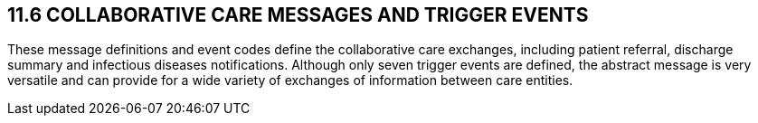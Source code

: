 == 11.6 COLLABORATIVE CARE MESSAGES AND TRIGGER EVENTS

These message definitions and event codes define the collaborative care exchanges, including patient referral, discharge summary and infectious diseases notifications. Although only seven trigger events are defined, the abstract message is very versatile and can provide for a wide variety of exchanges of information between care entities.

